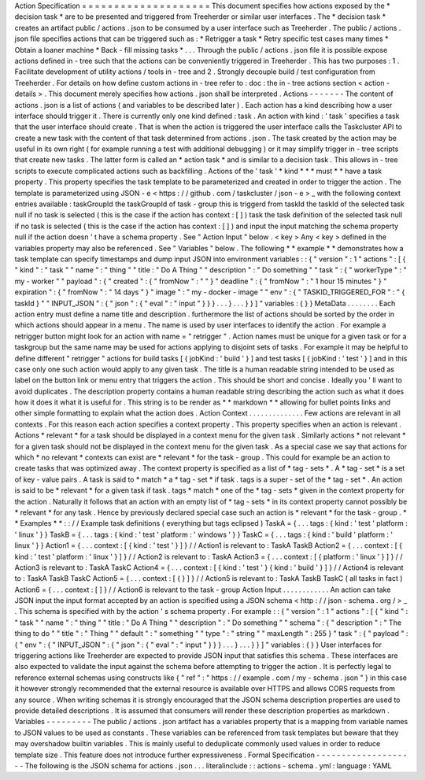 Action
Specification
=
=
=
=
=
=
=
=
=
=
=
=
=
=
=
=
=
=
=
=
This
document
specifies
how
actions
exposed
by
the
*
decision
task
*
are
to
be
presented
and
triggered
from
Treeherder
or
similar
user
interfaces
.
The
*
decision
task
*
creates
an
artifact
public
/
actions
.
json
to
be
consumed
by
a
user
interface
such
as
Treeherder
.
The
public
/
actions
.
json
file
specifies
actions
that
can
be
triggered
such
as
:
*
Retrigger
a
task
*
Retry
specific
test
cases
many
times
*
Obtain
a
loaner
machine
*
Back
-
fill
missing
tasks
*
.
.
.
Through
the
public
/
actions
.
json
file
it
is
possible
expose
actions
defined
in
-
tree
such
that
the
actions
can
be
conveniently
triggered
in
Treeherder
.
This
has
two
purposes
:
1
.
Facilitate
development
of
utility
actions
/
tools
in
-
tree
and
2
.
Strongly
decouple
build
/
test
configuration
from
Treeherder
.
For
details
on
how
define
custom
actions
in
-
tree
refer
to
:
doc
:
the
in
-
tree
actions
section
<
action
-
details
>
.
This
document
merely
specifies
how
actions
.
json
shall
be
interpreted
.
Actions
-
-
-
-
-
-
-
The
content
of
actions
.
json
is
a
list
of
actions
(
and
variables
to
be
described
later
)
.
Each
action
has
a
kind
describing
how
a
user
interface
should
trigger
it
.
There
is
currently
only
one
kind
defined
:
task
.
An
action
with
kind
:
'
task
'
specifies
a
task
that
the
user
interface
should
create
.
That
is
when
the
action
is
triggered
the
user
interface
calls
the
Taskcluster
API
to
create
a
new
task
with
the
content
of
that
task
determined
from
actions
.
json
.
The
task
created
by
the
action
may
be
useful
in
its
own
right
(
for
example
running
a
test
with
additional
debugging
)
or
it
may
simplify
trigger
in
-
tree
scripts
that
create
new
tasks
.
The
latter
form
is
called
an
*
action
task
*
and
is
similar
to
a
decision
task
.
This
allows
in
-
tree
scripts
to
execute
complicated
actions
such
as
backfilling
.
Actions
of
the
'
task
'
*
kind
*
*
*
must
*
*
have
a
task
property
.
This
property
specifies
the
task
template
to
be
parameterized
and
created
in
order
to
trigger
the
action
.
The
template
is
parameterized
using
JSON
-
e
<
https
:
/
/
github
.
com
/
taskcluster
/
json
-
e
>
_
with
the
following
context
entries
available
:
taskGroupId
the
taskGroupId
of
task
-
group
this
is
triggerd
from
taskId
the
taskId
of
the
selected
task
null
if
no
task
is
selected
(
this
is
the
case
if
the
action
has
context
:
[
]
)
task
the
task
definition
of
the
selected
task
null
if
no
task
is
selected
(
this
is
the
case
if
the
action
has
context
:
[
]
)
and
input
the
input
matching
the
schema
property
null
if
the
action
doesn
'
t
have
a
schema
property
.
See
"
Action
Input
"
below
.
<
key
>
Any
<
key
>
defined
in
the
variables
property
may
also
be
referenced
.
See
"
Variables
"
below
.
The
following
*
*
example
*
*
demonstrates
how
a
task
template
can
specify
timestamps
and
dump
input
JSON
into
environment
variables
:
:
{
"
version
"
:
1
"
actions
"
:
[
{
"
kind
"
:
"
task
"
"
name
"
:
"
thing
"
"
title
:
"
Do
A
Thing
"
"
description
"
:
"
Do
something
"
"
task
"
:
{
"
workerType
"
:
"
my
-
worker
"
"
payload
"
:
{
"
created
"
:
{
"
fromNow
"
:
"
"
}
"
deadline
"
:
{
"
fromNow
"
:
"
1
hour
15
minutes
"
}
"
expiration
"
:
{
"
fromNow
"
:
"
14
days
"
}
"
image
"
:
"
my
-
docker
-
image
"
"
env
"
:
{
"
TASKID_TRIGGERED_FOR
"
:
"
{
taskId
}
"
"
INPUT_JSON
"
:
{
"
json
"
:
{
"
eval
"
:
"
input
"
}
}
}
.
.
.
}
.
.
.
}
}
]
"
variables
:
{
}
}
MetaData
.
.
.
.
.
.
.
.
Each
action
entry
must
define
a
name
title
and
description
.
furthermore
the
list
of
actions
should
be
sorted
by
the
order
in
which
actions
should
appear
in
a
menu
.
The
name
is
used
by
user
interfaces
to
identify
the
action
.
For
example
a
retrigger
button
might
look
for
an
action
with
name
=
"
retrigger
"
.
Action
names
must
be
unique
for
a
given
task
or
for
a
taskgroup
but
the
same
name
may
be
used
for
actions
applying
to
disjoint
sets
of
tasks
.
For
example
it
may
be
helpful
to
define
different
"
retrigger
"
actions
for
build
tasks
[
{
jobKind
:
'
build
'
}
]
and
test
tasks
[
{
jobKind
:
'
test
'
}
]
and
in
this
case
only
one
such
action
would
apply
to
any
given
task
.
The
title
is
a
human
readable
string
intended
to
be
used
as
label
on
the
button
link
or
menu
entry
that
triggers
the
action
.
This
should
be
short
and
concise
.
Ideally
you
'
ll
want
to
avoid
duplicates
.
The
description
property
contains
a
human
readable
string
describing
the
action
such
as
what
it
does
how
it
does
it
what
it
is
useful
for
.
This
string
is
to
be
render
as
*
*
markdown
*
*
allowing
for
bullet
points
links
and
other
simple
formatting
to
explain
what
the
action
does
.
Action
Context
.
.
.
.
.
.
.
.
.
.
.
.
.
.
Few
actions
are
relevant
in
all
contexts
.
For
this
reason
each
action
specifies
a
context
property
.
This
property
specifies
when
an
action
is
relevant
.
Actions
*
relevant
*
for
a
task
should
be
displayed
in
a
context
menu
for
the
given
task
.
Similarly
actions
*
not
relevant
*
for
a
given
task
should
not
be
displayed
in
the
context
menu
for
the
given
task
.
As
a
special
case
we
say
that
actions
for
which
*
no
relevant
*
contexts
can
exist
are
*
relevant
*
for
the
task
-
group
.
This
could
for
example
be
an
action
to
create
tasks
that
was
optimized
away
.
The
context
property
is
specified
as
a
list
of
*
tag
-
sets
*
.
A
*
tag
-
set
*
is
a
set
of
key
-
value
pairs
.
A
task
is
said
to
*
match
*
a
*
tag
-
set
*
if
task
.
tags
is
a
super
-
set
of
the
*
tag
-
set
*
.
An
action
is
said
to
be
*
relevant
*
for
a
given
task
if
task
.
tags
*
match
*
one
of
the
*
tag
-
sets
*
given
in
the
context
property
for
the
action
.
Naturally
it
follows
that
an
action
with
an
empty
list
of
*
tag
-
sets
*
in
its
context
property
cannot
possibly
be
*
relevant
*
for
any
task
.
Hence
by
previously
declared
special
case
such
an
action
is
*
relevant
*
for
the
task
-
group
.
*
*
Examples
*
*
:
:
/
/
Example
task
definitions
(
everything
but
tags
eclipsed
)
TaskA
=
{
.
.
.
tags
:
{
kind
:
'
test
'
platform
:
'
linux
'
}
}
TaskB
=
{
.
.
.
tags
:
{
kind
:
'
test
'
platform
:
'
windows
'
}
}
TaskC
=
{
.
.
.
tags
:
{
kind
:
'
build
'
platform
:
'
linux
'
}
}
Action1
=
{
.
.
.
context
:
[
{
kind
:
'
test
'
}
]
}
/
/
Action1
is
relevant
to
:
TaskA
TaskB
Action2
=
{
.
.
.
context
:
[
{
kind
:
'
test
'
platform
:
'
linux
'
}
]
}
/
/
Action2
is
relevant
to
:
TaskA
Action3
=
{
.
.
.
context
:
[
{
platform
:
'
linux
'
}
]
}
/
/
Action3
is
relevant
to
:
TaskA
TaskC
Action4
=
{
.
.
.
context
:
[
{
kind
:
'
test
'
}
{
kind
:
'
build
'
}
]
}
/
/
Action4
is
relevant
to
:
TaskA
TaskB
TaskC
Action5
=
{
.
.
.
context
:
[
{
}
]
}
/
/
Action5
is
relevant
to
:
TaskA
TaskB
TaskC
(
all
tasks
in
fact
)
Action6
=
{
.
.
.
context
:
[
]
}
/
/
Action6
is
relevant
to
the
task
-
group
Action
Input
.
.
.
.
.
.
.
.
.
.
.
.
An
action
can
take
JSON
input
the
input
format
accepted
by
an
action
is
specified
using
a
JSON
schema
<
http
:
/
/
json
-
schema
.
org
/
>
_
.
This
schema
is
specified
with
by
the
action
'
s
schema
property
.
For
example
:
:
{
"
version
"
:
1
"
actions
"
:
[
{
"
kind
"
:
"
task
"
"
name
"
:
"
thing
"
"
title
:
"
Do
A
Thing
"
"
description
"
:
"
Do
something
"
"
schema
"
:
{
"
description
"
:
"
The
thing
to
do
"
"
title
"
:
"
Thing
"
"
default
"
:
"
something
"
"
type
"
:
"
string
"
"
maxLength
"
:
255
}
"
task
"
:
{
"
payload
"
:
{
"
env
"
:
{
"
INPUT_JSON
"
:
{
"
json
"
:
{
"
eval
"
:
"
input
"
}
}
}
.
.
.
}
.
.
.
}
}
]
"
variables
:
{
}
}
User
interfaces
for
triggering
actions
like
Treeherder
are
expected
to
provide
JSON
input
that
satisfies
this
schema
.
These
interfaces
are
also
expected
to
validate
the
input
against
the
schema
before
attempting
to
trigger
the
action
.
It
is
perfectly
legal
to
reference
external
schemas
using
constructs
like
{
"
ref
"
:
"
https
:
/
/
example
.
com
/
my
-
schema
.
json
"
}
in
this
case
it
however
strongly
recommended
that
the
external
resource
is
available
over
HTTPS
and
allows
CORS
requests
from
any
source
.
When
writing
schemas
it
is
strongly
encouraged
that
the
JSON
schema
description
properties
are
used
to
provide
detailed
descriptions
.
It
is
assumed
that
consumers
will
render
these
description
properties
as
markdown
.
Variables
-
-
-
-
-
-
-
-
-
The
public
/
actions
.
json
artifact
has
a
variables
property
that
is
a
mapping
from
variable
names
to
JSON
values
to
be
used
as
constants
.
These
variables
can
be
referenced
from
task
templates
but
beware
that
they
may
overshadow
builtin
variables
.
This
is
mainly
useful
to
deduplicate
commonly
used
values
in
order
to
reduce
template
size
.
This
feature
does
not
introduce
further
expressiveness
.
Formal
Specification
-
-
-
-
-
-
-
-
-
-
-
-
-
-
-
-
-
-
-
-
The
following
is
the
JSON
schema
for
actions
.
json
.
.
.
literalinclude
:
:
actions
-
schema
.
yml
:
language
:
YAML
